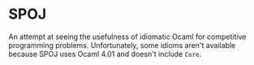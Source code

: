 * SPOJ

An attempt at seeing the usefulness of idiomatic Ocaml for competitive programming
problems. Unfortunately, some idioms aren't available because SPOJ uses Ocaml 4.01
and doesn't include =Core=.

